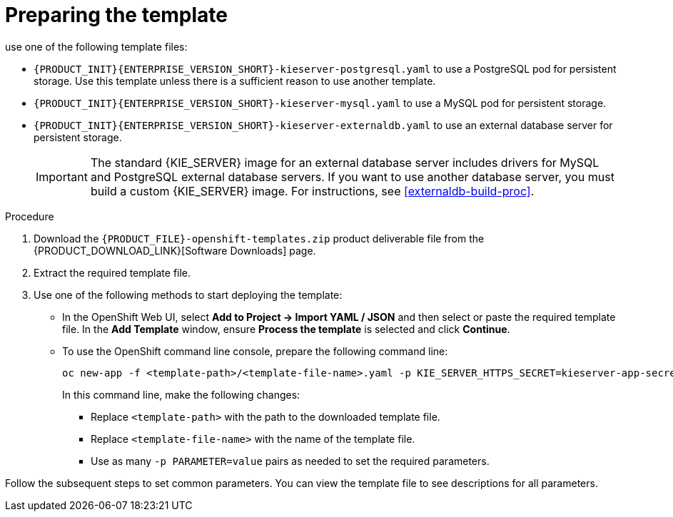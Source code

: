 [id='template-deploy-prepare-multi-{context}-proc']
= Preparing the template
:template_add_params: 
ifeval::["{context}"=="freeform-server-managed"]
:template_add_params: -p KIE_SERVER_STARTUP_STRATEGY=OpenShiftStartupStrategy
To deploy a managed {KIE_SERVER} instalce for a freeform environment, 
endif::[]
use one of the following template files:

* `{PRODUCT_INIT}{ENTERPRISE_VERSION_SHORT}-kieserver-postgresql.yaml` to use a PostgreSQL pod for persistent storage. Use this template unless there is a sufficient reason to use another template.

* `{PRODUCT_INIT}{ENTERPRISE_VERSION_SHORT}-kieserver-mysql.yaml` to use a MySQL pod for persistent storage. 

* `{PRODUCT_INIT}{ENTERPRISE_VERSION_SHORT}-kieserver-externaldb.yaml` to use an external database server for persistent storage.
+
IMPORTANT: The standard {KIE_SERVER} image for an external database server includes drivers for MySQL and PostgreSQL external database servers. If you want to use another database server, you must build a custom {KIE_SERVER} image. For instructions, see <<externaldb-build-proc>>.

.Procedure

. Download the `{PRODUCT_FILE}-openshift-templates.zip` product deliverable file from the {PRODUCT_DOWNLOAD_LINK}[Software Downloads] page.

. Extract the required template file.

. Use one of the following methods to start deploying the template:
* In the OpenShift Web UI, select *Add to Project -> Import YAML / JSON* and then select or paste the required template file. In the *Add Template* window, ensure *Process the template* is selected and click *Continue*.
* To use the OpenShift command line console, prepare the following command line:
+
[subs="attributes,verbatim,macros"]
----
oc new-app -f <template-path>/<template-file-name>.yaml -p KIE_SERVER_HTTPS_SECRET=kieserver-app-secret {template_add_params}
----
+
In this command line, make the following changes:
+
** Replace `<template-path>` with the path to the downloaded template file.
** Replace `<template-file-name>` with the name of the template file.
** Use as many `-p PARAMETER=value` pairs as needed to set the required parameters. 

Follow the subsequent steps to set common parameters. You can view the template file to see descriptions for all parameters.

